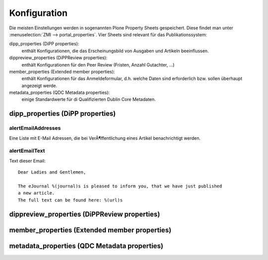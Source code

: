 Konfiguration
=============

Die meisten Einstellungen werden in sogenannten Plone Property Sheets
gespeichert.  Diese findet man unter :menuselection:`ZMI -->
portal_properties`.  Vier Sheets sind relevant für das Publikationssystem:
 	
dipp_properties (DiPP properties): 
    enthält Konfigurationen, die das Erscheinungsbild von Ausgaben und Artikeln
    beeinflussen.

dippreview_properties (DiPPReview properties): 
    enthält Konfigurationen für den Peer Review (Fristen, Anzahl Gutachter,
    ...)

member_properties (Extended member properties): 
    enthält Konfigurationen für das Anmeldeformular, d.h. welche Daten sind
    erforderlich bzw. sollen überhaupt angezeigt werde.

metadata_properties (QDC Metadata properties): 
    einige Standardwerte für di Qualifizierten Dublin Core Metadaten.

 


dipp_properties (DiPP properties)
---------------------------------

.. _prop_alertEmailAddresses:

alertEmailAddresses
^^^^^^^^^^^^^^^^^^^

Eine Liste mit E-Mail Adressen, die bei VerÃ¶ffentlichung eines Artikel
benachrichtigt werden.

.. _prop_alertEmailText:

alertEmailText
^^^^^^^^^^^^^^

Text dieser Email::

    Dear Ladies and Gentlemen,

    The eJournal %(journal)s is pleased to inform you, that we have just published
    a new article.
    The full text can be found here: %(url)s





dippreview_properties (DiPPReview properties)
---------------------------------------------
member_properties (Extended member properties)
----------------------------------------------
metadata_properties (QDC Metadata properties)
---------------------------------------------

